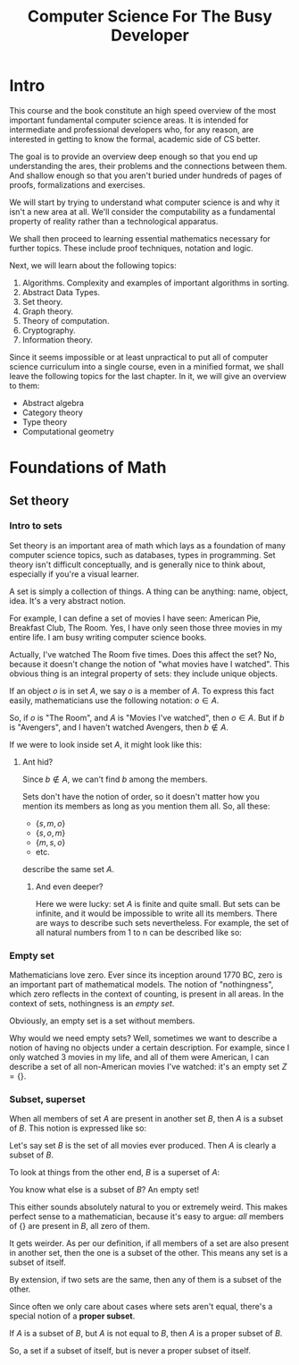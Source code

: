 #+OPTIONS: toc:nil html-style:nil html-postamble:nil
#+HTML_HEAD: <link rel="stylesheet" type="text/css" href="assets/style.css" />
#+HTML_HEAD: <link href="//fonts.googleapis.com/css?family=Open+Sans:300,400,600,700" rel="stylesheet" type="text/css">
#+LATEX_CLASS: tufte-book-lite
#+TITLE: Computer Science For The Busy Developer

* Intro

This course and the book constitute an high speed overview of the most important fundamental computer science areas. It is intended for intermediate and professional developers who, for any reason, are interested in getting to know the formal, academic side of CS better.

The goal is to provide an overview deep enough so that you end up understanding the ares, their problems and the connections between them. And shallow enough so that you aren't buried under hundreds of pages of proofs, formalizations and exercises.

We will start by trying to understand what computer science is and why it isn't a new area at all. We'll consider the computability as a fundamental property of reality rather than a technological apparatus.

We shall then proceed to learning essential mathematics necessary for further topics. These include proof techniques, notation and logic.

Next, we will learn about the following topics:

#+BEGIN_EXPORT latex
\marginnote{This is a margin note using the geometry package, set at 3cm vertical offset to the line it is typeseted.}
#+END_EXPORT

#+BEGIN_EXPORT latex
\begin{marginfigure}
  \includegraphics[width=\linewidth]{file}
  \caption{This is a margin figure}
  \label{fig:marginfig}
\end{marginfigure}
#+END_EXPORT

1. Algorithms. Complexity and examples of important algorithms in sorting.
1. Abstract Data Types.
1. Set theory.
1. Graph theory.
1. Theory of computation.
1. Cryptography.
1. Information theory.

Since it seems impossible or at least unpractical to put all of computer science curriculum into a single course, even in a minified format, we shall leave the following topics for the last chapter. In it, we will give an overview to them:

- Abstract algebra
- Category theory
- Type theory
- Computational geometry
* Foundations of Math
** Set theory

*** Intro to sets

Set theory is an important area of math which lays as a foundation of many computer science topics, such as databases, types in programming. Set theory isn't difficult conceptually, and is generally nice to think about, especially if you're a visual learner.

A set is simply a collection of things. A thing can be anything: name, object, idea. It's a very abstract notion.

For example, I can define a set of movies I have seen: American Pie, Breakfast Club, The Room. Yes, I have only seen those three movies in my entire life. I am busy writing computer science books.

Actually, I've watched The Room five times. Does this affect the set? No, because it doesn't change the notion of "what movies have I watched". This obvious thing is an integral property of sets: they include unique objects.

#+BEGIN_EXPORT latex
\marginnote{Nothing stops us from defining a set of movie viewings, though.}
#+END_EXPORT

If an object $o$ is in set $A$, we say $o$ is a member of $A$. To express this fact easily, mathematicians use the following notation: $o \in A$.

So, if $o$ is "The Room", and $A$ is "Movies I've watched", then $o \in A$. But if $b$ is "Avengers", and I haven't watched Avengers, then $b \notin A$.

If we were to look inside set $A$, it might look like this:

\begin{equation}
\{s, m, o\}
\end{equation}



**** Ant hid?

Since $b \notin A$, we can't find $b$ among the members.

Sets don't have the notion of order, so it doesn't matter how you mention its members as long as you mention them all. So, all these:

- $\{s, m, o\}$
- $\{s, o, m\}$
- $\{m, s, o\}$
- etc.

describe the same set $A$.


***** And even deeper?

Here we were lucky: set $A$ is finite and quite small. But sets can be infinite, and it would be impossible to write all its members. There are ways to describe such sets nevertheless. For example, the set of all natural numbers from 1 to n can be described like so:

\begin{equation}
\{1, 2, 3, 4, ... n\}
\end{equation}



*** Empty set

Mathematicians love zero. Ever since its inception around 1770 BC, zero is an important part of mathematical models. The notion of "nothingness", which zero reflects in the context of counting, is present in all areas. In the context of sets, nothingness is an /empty set/.

Obviously, an empty set is a set without members.

\begin{equation}
\{\}
\end{equation}

Why would we need empty sets? Well, sometimes we want to describe a notion of having no objects under a certain description. For example, since I only watched 3 movies in my life, and all of them were American, I can describe a set of all non-American movies I've watched: it's an empty set $Z = \{\}$.


*** Subset, superset

When all members of set $A$ are present in another set $B$, then $A$ is a subset of $B$. This notion is expressed like so:

\begin{equation}
A \subseteq B
\end{equation}

Let's say set $B$ is the set of all movies ever produced. Then $A$ is clearly a subset of $B$.

To look at things from the other end, $B$ is a superset of $A$:

\begin{equation}
B \supseteq A
\end{equation}

You know what else is a subset of $B$? An empty set!

\begin{equation}
\{\} \subseteq B
\end{equation}

This either sounds absolutely natural to you or extremely weird. This makes perfect sense to a mathematician, because it's easy to argue: /all/ members of $\{\}$ are present in $B$, all zero of them.

It gets weirder. As per our definition, if all members of a set are also present in another set, then the one is a subset of the other. This means any set is a subset of itself.

\begin{equation}
A \subseteq A \\
B \subseteq B \\
Z \subseteq B
\end{equation}

By extension, if two sets are the same, then any of them is a subset of the other.

Since often we only care about cases where sets aren't equal, there's a special notion of a *proper subset*.

If $A$ is a subset of $B$, but $A$ is not equal to $B$, then $A$ is a proper subset of $B$.

\begin{equation}
A \subset B
\end{equation}

So, a set if a subset of itself, but is never a proper subset of itself.
